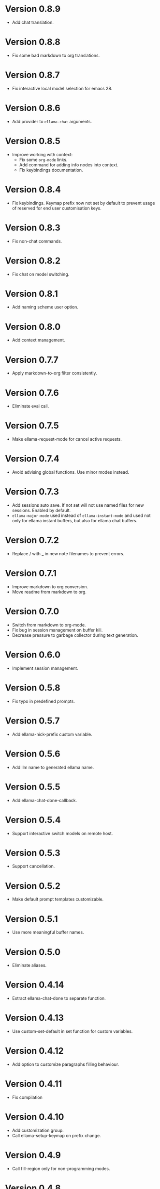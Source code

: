* Version 0.8.9
- Add chat translation.
* Version 0.8.8
- Fix some bad markdown to org translations.
* Version 0.8.7
- Fix interactive local model selection for emacs 28.
* Version 0.8.6
- Add provider to ~ellama-chat~ arguments.
* Version 0.8.5
- Improve working with context:
  - Fix some ~org-mode~ links.
  - Add command for adding info nodes into context.
  - Fix keybindings documentation.
* Version 0.8.4
- Fix keybindings. Keymap prefix now not set by default to prevent
  usage of reserved for end user customisation keys.
* Version 0.8.3
- Fix non-chat commands.
* Version 0.8.2
- Fix chat on model switching.
* Version 0.8.1
- Add naming scheme user option.
* Version 0.8.0
- Add context management.
* Version 0.7.7
- Apply markdown-to-org filter consistently.
* Version 0.7.6
- Eliminate eval call.
* Version 0.7.5
- Make ellama-request-mode for cancel active requests.
* Version 0.7.4
- Avoid advising global functions. Use minor modes instead.
* Version 0.7.3
- Add sessions auto save. If not set will not use named files for new
  sessions. Enabled by default.
- ~ellama-major-mode~ used instead of ~ellama-instant-mode~ and used
  not only for ellama instant buffers, but also for ellama chat
  buffers.
* Version 0.7.2
- Replace / with _ in new note filenames to prevent errors.
* Version 0.7.1
- Improve markdown to org conversion.
- Move readme from markdown to org.
* Version 0.7.0
- Switch from markdown to org-mode.
- Fix bug in session management on buffer kill.
- Decrease pressure to garbage collector during text generation.
* Version 0.6.0
- Implement session management.
* Version 0.5.8
- Fix typo in predefined prompts.
* Version 0.5.7
- Add ellama-nick-prefix custom variable.
* Version 0.5.6
- Add llm name to generated ellama name.
* Version 0.5.5
- Add ellama-chat-done-callback.
* Version 0.5.4
- Support interactive switch models on remote host.
* Version 0.5.3
- Support cancellation.
* Version 0.5.2
- Make default prompt templates customizable.
* Version 0.5.1
- Use more meaningful buffer names.
* Version 0.5.0
- Eliminate aliases.
* Version 0.4.14
- Extract ellama-chat-done to separate function.
* Version 0.4.13
- Use custom-set-default in set function for custom variables.
* Version 0.4.12
- Add option to customize paragraphs filling behaviour.
* Version 0.4.11
- Fix compilation
* Version 0.4.10
- Add customization group.
- Call ellama-setup-keymap on prefix change.
* Version 0.4.9
- Call fill-region only for non-programming modes.
* Version 0.4.8
- Improve lines wrapping.
* Version 0.4.7
- Simplify scroll logic.
* Version 0.4.6
- Fix code trimming.
* Version 0.4.5
- Refactoring. Eliminate duplicated code.
- Fix minor bugs with error handling.
* Version 0.4.4
- Fix ellama-render interactive spec.
* Version 0.4.3
- Fix scrolling during generation.
- Add auto scrolling for all commands.
* Version 0.4.2
- Add auto scrolling. Disabled by default.
* Version 0.4.1
- Fix adding and completing code. Do it inline instead of end of buffer.
* Version 0.4.0
- Add interactive provider selection.
* Version 0.3.2
- Change keymap prefix to prevent default binding overwriting.
* Version 0.3.1
- Minor fixes in custom variables.
* Version 0.3.0
- Add keymap.
* Version 0.2.0
- Move to GNU ELPA.
